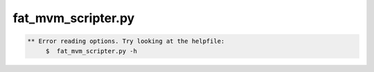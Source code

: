 *******************
fat_mvm_scripter.py
*******************

.. _fat_mvm_scripter.py:

.. contents:: 
    :depth: 4 

.. code-block:: none

    
    
    ** Error reading options. Try looking at the helpfile:
    	 $  fat_mvm_scripter.py -h
